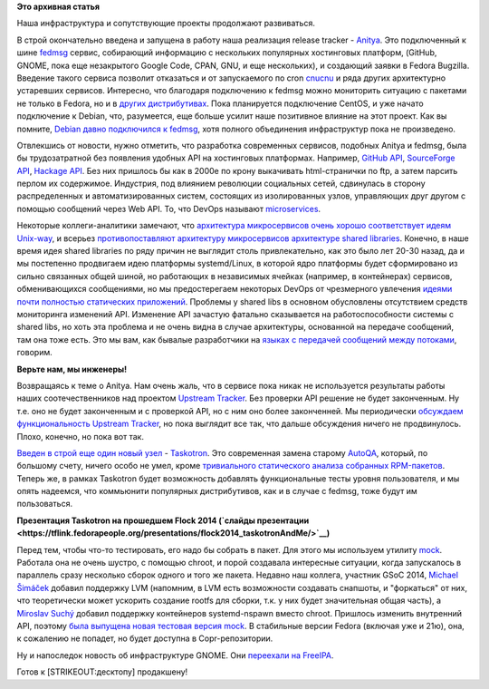.. title: Новости нашей инфраструктуры
.. slug: Новости-нашей-инфраструктуры-0
.. date: 2014-10-14 17:02:45
.. tags: fedora-infra, fedmsg, containers, clouds, 
.. category:
.. link:
.. description:
.. type: text
.. author: Peter Lemenkov

**Это архивная статья**


Наша инфраструктура и сопутствующие проекты продолжают развиваться.

В строй окончательно введена и запущена в работу наша реализация release
tracker - `Anitya <http://release-monitoring.org/>`__. Это подключенный к шине
`fedmsg <http://www.fedmsg.com/en/latest/>`__ сервис, собирающий информацию с
нескольких популярных хостинговых платформ, (GitHub, GNOME, пока еще
незакрытого Google Code, CPAN, GNU, и еще нескольких), и создающий заявки в
Fedora Bugzilla. Введение такого сервиса позволит отказаться и от запускаемого
по cron `cnucnu <https://fedorapeople.org/cgit/till/public_git/cnucnu.git/>`__
и ряда других архитектурно устаревших сервисов. Интересно, что благодаря
подключению к fedmsg можно мониторить ситуацию с пакетами не только в Fedora,
но и в `других дистрибутивах <http://release-monitoring.org/distros/>`__. Пока
планируется подключение CentOS, и уже начато подключение к Debian, что,
разумеется, еще больше усилит наше позитивное влияние на этот проект. Как вы
помните, `Debian давно подключился к fedmsg
</content/rust-copr-и-изменения-в-инфраструктуре>`__, хотя полного объединения
инфраструктур пока не произведено.

Отвлекшись от новости, нужно отметить, что разработка современных
сервисов, подобных Anitya и fedmsg, была бы трудозатратной без появления
удобных API на хостинговых платформах. Например, `GitHub
API <https://developer.github.com/v3/>`__, `SourceForge
API <http://sourceforge.net/p/forge/documentation/API/>`__, `Hackage
API <https://hackage.haskell.org/api>`__. Без них пришлось бы как в
2000е по крону выкачивать html-странички по ftp, а затем парсить перлом
их содержимое. Индустрия, под влиянием революции социальных сетей,
сдвинулась в сторону распределенных и автоматизированных систем,
состоящих из изолированных узлов, управляющих друг другом с помощью
сообщений через Web API. То, что DevOps называют
`microservices <http://martinfowler.com/articles/microservices.html>`__.

Некоторые коллеги-аналитики замечают, что `архитектура микросервисов очень
хорошо соответствует идеям Unix-way
<https://plus.google.com/+HolgerSchauer/posts/bYQj4bkCXM2>`__, и всерьез
`противопоставляют архитектуру микросервисов архитектуре shared libraries
<http://www.infoq.com/news/2014/09/microservices-shared-libraries>`__.
Конечно, в наше время идея shared libraries по ряду причин не выглядит столь
привлекательно, как это было лет 20-30 назад, да и мы постепенно продвигаем
идею платформы systemd/Linux, в которой ядро платформы будет сформировано из
сильно связанных общей шиной, но работающих в независимых ячейках (например, в
контейнерах) сервисов, обменивающихся сообщениями, но мы предостерегаем
некоторых DevOps от чрезмерного увлечения `идеями почти полностью статических
приложений <https://golang.org/>`__. Проблемы у shared libs в основном
обусловлены отсутствием средств мониторинга изменений API. Изменение API
зачастую фатально сказывается на работоспособности системы c shared libs, но
хоть эта проблема и не очень видна в случае архитектуры, основанной на передаче
сообщений, там она тоже есть. Это мы вам, как бывалые разработчики на `языках с
передачей сообщений между потоками <https://lurkmore.to/Erlang>`__, говорим.

**Верьте нам, мы инженеры!**

Возвращаясь к теме о Anitya. Нам очень жаль, что в сервисе пока никак не
используется результаты работы наших соотечественников над проектом
`Upstream Tracker <http://upstream-tracker.org/>`__. Без проверки API
решение не будет законченным. Ну т.е. оно не будет законченным и с
проверкой API, но с ним оно более законченней. Мы периодически
`обсуждаем функциональность Upstream
Tracker </content/rust-copr-и-изменения-в-инфраструктуре>`__, но пока
выглядит все так, что дальше обсуждения ничего не продвинулось. Плохо,
конечно, но пока вот так.

`Введен в строй еще один новый
узел <http://tirfa.com/taskotron-has-replaced-autoqa.html>`__ -
`Taskotron <https://taskotron.fedoraproject.org/>`__. Это современная
замена старому `AutoQA <https://fedoraproject.org/wiki/AutoQA>`__,
который, по большому счету, ничего особо не умел, кроме `тривиального
статического анализа собранных
RPM-пакетов <https://git.fedorahosted.org/cgit/autoqa.git/tree/tests>`__.
Теперь же, в рамках Taskotron будет возможность добавлять функциональные
тесты уровня пользователя, и мы опять надеемся, что коммьюнити
популярных дистрибутивов, как и в случае с fedmsg, тоже будут им
пользоваться.

**Презентация Taskotron на прошедшем Flock 2014 (`слайды
презентации <https://tflink.fedorapeople.org/presentations/flock2014_taskotronAndMe/>`__)**

Перед тем, чтобы что-то тестировать, его надо бы собрать в пакет. Для
этого мы используем утилиту `mock <https://fedorahosted.org/mock/>`__.
Работала она не очень шустро, с помощью chroot, и порой создавала
интересные ситуации, когда запускалось в параллель сразу несколько
сборок одного и того же пакета. Недавно наш коллега, участник GSoC 2014,
`Michael
Šimáček <https://plus.google.com/117314174758064717503/about>`__ добавил
поддержку LVM (напомним, в LVM есть возможности создавать снапшоты, и
"форкаться" от них, что теоретически может ускорить создание rootfs для
сборки, т.к. у них будет значительная общая часть), а `Miroslav
Suchý <https://fedoraproject.org/wiki/User:Msuchy>`__ добавил поддержку
контейнеров systemd-nspawn вместо chroot. Пришлось изменить внутренний
API, поэтому `была выпущена новая тестовая версия
mock <http://miroslav.suchy.cz/blog/archives/2014/10/12/big_changes_in_mock/index.html>`__.
В стабильные версии Fedora (включая уже и 21ю), она, к сожалению не
попадет, но будет доступна в Copr-репозитории.

Ну и напоследок новость об инфраструктуре GNOME. Они `переехали на
FreeIPA <https://www.dragonsreach.it/2014/10/07/the-gnome-infrastructure-is-now-powered-by-freeipa/>`__.

Готов к [STRIKEOUT:десктопу] продакшену!
